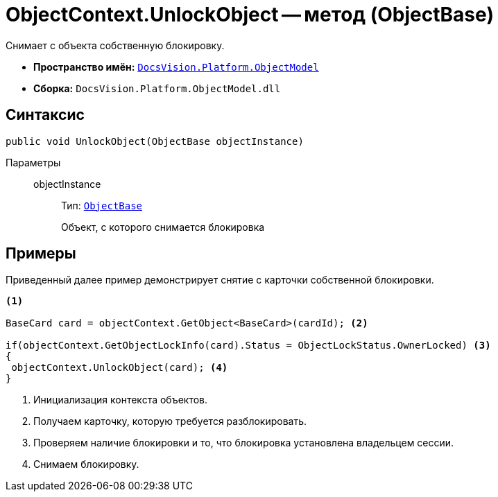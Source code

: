 = ObjectContext.UnlockObject -- метод (ObjectBase)

Снимает с объекта собственную блокировку.

* *Пространство имён:* `xref:api/DocsVision/Platform/ObjectModel/ObjectModel_NS.adoc[DocsVision.Platform.ObjectModel]`
* *Сборка:* `DocsVision.Platform.ObjectModel.dll`

== Синтаксис

[source,csharp]
----
public void UnlockObject(ObjectBase objectInstance)
----

Параметры::
objectInstance:::
Тип: `xref:api/DocsVision/Platform/ObjectModel/ObjectBase_CL.adoc[ObjectBase]`
+
Объект, с которого снимается блокировка

== Примеры

Приведенный далее пример демонстрирует снятие с карточки собственной блокировки.

[source,csharp]
----
<.>

BaseCard card = objectContext.GetObject<BaseCard>(cardId); <.>

if(objectContext.GetObjectLockInfo(card).Status = ObjectLockStatus.OwnerLocked) <.>
{
 objectContext.UnlockObject(card); <.>
}
----
<.> Инициализация контекста объектов.
<.> Получаем карточку, которую требуется разблокировать.
<.> Проверяем наличие блокировки и то, что блокировка установлена владельцем сессии.
<.> Снимаем блокировку.

